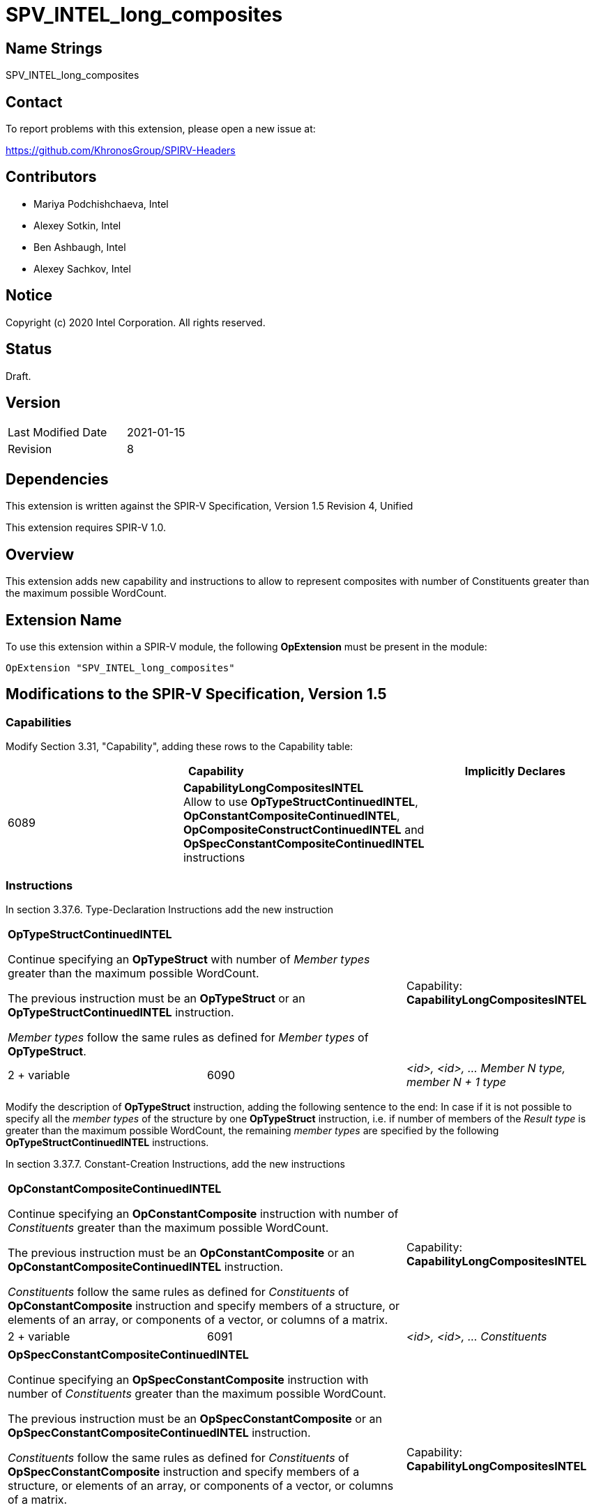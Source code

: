 SPV_INTEL_long_composites
=========================

Name Strings
------------

SPV_INTEL_long_composites

Contact
-------

To report problems with this extension, please open a new issue at:

https://github.com/KhronosGroup/SPIRV-Headers

Contributors
------------

- Mariya Podchishchaeva, Intel
- Alexey Sotkin, Intel
- Ben Ashbaugh, Intel
- Alexey Sachkov, Intel

Notice
------

Copyright (c) 2020 Intel Corporation. All rights reserved.

Status
------

Draft.

Version
-------

[width="40%",cols="25,25"]
|========================================
| Last Modified Date | 2021-01-15
| Revision           | 8
|========================================

Dependencies
------------

This extension is written against the SPIR-V Specification,
Version 1.5 Revision 4, Unified

This extension requires SPIR-V 1.0.

Overview
--------

This extension adds new capability and instructions to allow to represent
composites with number of Constituents greater than the maximum
possible WordCount.

Extension Name
--------------

To use this extension within a SPIR-V module, the following
*OpExtension* must be present in the module:

----
OpExtension "SPV_INTEL_long_composites"
----

Modifications to the SPIR-V Specification, Version 1.5
------------------------------------------------------
Capabilities
~~~~~~~~~~~~

Modify Section 3.31, "Capability", adding these rows to the Capability table:

--
[options="header"]
|====
2+^| Capability ^| Implicitly Declares
| 6089 | *CapabilityLongCompositesINTEL* +
Allow to use *OpTypeStructContinuedINTEL*, *OpConstantCompositeContinuedINTEL*,
*OpCompositeConstructContinuedINTEL* and *OpSpecConstantCompositeContinuedINTEL* instructions |
|====
--

Instructions
~~~~~~~~~~~~
In section 3.37.6. Type-Declaration Instructions add the new instruction
[cols="3", width="100%"]
|=====
2+^|*OpTypeStructContinuedINTEL* +

Continue specifying an *OpTypeStruct* with number of _Member types_
greater than the maximum possible WordCount.

The previous instruction must be an *OpTypeStruct* or an
*OpTypeStructContinuedINTEL* instruction.

_Member types_ follow the same rules as defined for _Member types_ of
*OpTypeStruct*.

| Capability:
*CapabilityLongCompositesINTEL*

| 2 + variable | 6090 | _<id>, <id>, ... Member N type, member N + 1 type_|
|=====

Modify the description of *OpTypeStruct* instruction, adding the
following sentence to the end:
In case if it is not possible to specify all the _member types_ of the structure
by one *OpTypeStruct* instruction, i.e. if number of members of the
_Result type_ is greater than the maximum possible WordCount, the remaining
_member types_ are specified by the following *OpTypeStructContinuedINTEL*
instructions.

In section 3.37.7. Constant-Creation Instructions, add the new instructions
[cols="3", width="100%"]
|=====
2+^|*OpConstantCompositeContinuedINTEL* +

Continue specifying an *OpConstantComposite* instruction with number of
_Constituents_ greater than the maximum possible WordCount.

The previous instruction must be an *OpConstantComposite* or an
*OpConstantCompositeContinuedINTEL* instruction.

_Constituents_ follow the same rules as defined for _Constituents_ of
*OpConstantComposite* instruction and specify members of a structure, or
elements of an array, or components of a vector, or columns of a matrix.

| Capability:
*CapabilityLongCompositesINTEL*

| 2 + variable | 6091 | _<id>, <id>, ... Constituents_ |
|=====
[cols="3", width="100%"]
|=====
2+^|*OpSpecConstantCompositeContinuedINTEL* +

Continue specifying an *OpSpecConstantComposite* instruction with number of
_Constituents_ greater than the maximum possible WordCount.

The previous instruction must be an *OpSpecConstantComposite* or an
*OpSpecConstantCompositeContinuedINTEL* instruction.

_Constituents_ follow the same rules as defined for _Constituents_ of
*OpSpecConstantComposite* instruction and specify members of a structure, or
elements of an array, or components of a vector, or columns of a matrix.

This instruction will be specialized to an *OpConstantCompositeContinuedINTEL*
instruction.

See <<Specialization, Specialization>>.

| Capability:
*CapabilityLongCompositesINTEL*

| 2 + variable | 6092 | _<id>, <id>, ... Constituents_ |
|=====

Modify the description of *OpConstantComposite* instruction, adding the
following sentence to the end:
In case if it is not possible to specify all the _Constituents_ by one
*OpConstantComposite* instruction, i.e. if number of members of the
_Result type_ and corresponding _Constituents_ is greater than the maximum
possible WordCount, the remaining _Constituents_ are specified by the following
*OpConstantCompositeContinuedINTEL* instructions.

Modify the description of *OpSpecConstantComposite* instruction, adding the
following sentence to the end:
In case if it is not possible to specify all the _Constituents_ by one
*OpSpecConstantComposite* instruction, i.e. if number of members of the
_Result type_ and corresponding _Constituents_ is greater than the maximum
possible WordCount, the remaining _Constituents_ are specified by the following
*OpSpecConstantCompositeContinuedINTEL* instructions.

In Section 3.37.8. Memory Instructions, modify the description of the
*OpAccessChain* instruction, adding the following sentence to the end:
In case _Base_ is an *OpConstantComposite* instruction followed by one or
more *OpConstantCompositeContinuedINTEL* instructions, the bounds must be bounds
of *OpConstantComposite* and the following *OpConstantCompositeContinuedINTEL*
instructions together. Same is applicable in case _Base_ is an
*OpSpecConstantComposite* instruction followed by one or more
*OpSpecConstantCompositeContinuedINTEL* instructions.

In section 3.37.12. Composite Instructions, add the new instruction
[cols="3", width="100%"]
|=====
2+^|*OpCompositeConstructContinuedINTEL* +

Continue specifying an *OpCompositeConstruct* instruction with number of
_Constituents_ greater than the maximum possible WordCount.

The previous instruction must be an *OpCompositeConstruct* or an
*OpCompositeConstructContinuedINTEL* instruction.

_Constituents_ follow the same rules as defined for _Constituents_ of
*OpCompositeConstruct* instruction and specify members of a structure, or
elements of an array, or components of a vector, or columns of a matrix.

| Capability:
*CapabilityLongCompositesINTEL*

| 2 + variable | 6096 | _<id>, <id>, ... Constituents_ |
|=====

Issues
------

1) Do we need to define additional validation rules?

Resolution:

No.

2) Do we need modifications of the OpConstantComposite/OpSpecConstantComposite
instruction description?

Resolution:

Yes, it seems that description of these instructions defines one to one match
between composite type members and Constituents by the sentence:
"There must be exactly one Constituent for each top-level
member/element/component/column of the result." Done.

3) We also might want to modify OpAccessChain to clarify how it works on large
constants.

Resolution:

Yes. Added statement clarifying bounds of OpAccessChain instruction in case when
long composite constant is accessed.

Revision History
----------------

[cols="5,15,15,70"]
[grid="rows"]
[options="header"]
|========================================
|Rev|Date|Author|Changes
|1|2020-11-09|Mariya Podchishchaeva|Initial revision
|2|2020-11-13|Mariya Podchishchaeva|Apply comments from Alexey Sotkin and
Alexey Sachkov +
- Add OpTypeStructContinuedINTEL +
- Add OpSpecConstantCompositeContinuedINTEL +
- Remove type and id from "continued" instructions since they are not necessary +
- Fix several typos
|3|2020-11-16|Mariya Podchishchaeva|Modify description of the
OpConstantComposite and OpSpecConstantComposite instructions
|4|2020-11-23|Mariya Podchishchaeva|Apply comments from Alexey Sotkin and Alexey
Sachkov
|5|2020-11-26|Mariya Podchishchaeva|Apply comments from Alexey Sotkin and Alexey
Sachkov
|6|2020-12-07|Mariya Podchishchaeva|Apply comments from Alexey Sotkin and
Mikhail Lychkov
|7|2021-01-14|Mariya Podchishchaeva|Add OpCompositeConstructContinuedINTEL
|8|2021-01-15|Mariya Podchishchaeva|Rename extension to SPV_INTEL_long_composites
|========================================
